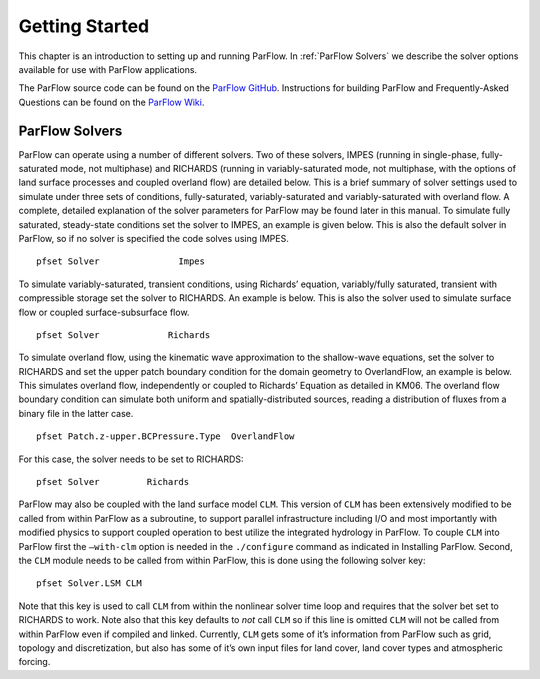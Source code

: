 .. _Getting Started:

Getting Started
===============

This chapter is an introduction to setting up and running ParFlow. In
:ref:`ParFlow Solvers` we describe the solver options available
for use with ParFlow applications.

The ParFlow source code can be found on the `ParFlow GitHub <https://github.com/parflow/parflow>`_. 
Instructions for building ParFlow and Frequently-Asked Questions can be found on the 
`ParFlow Wiki <https://github.com/parflow/parflow/wiki>`_. 

.. _ParFlow Solvers:

ParFlow Solvers
---------------

ParFlow can operate using a number of different solvers. Two of these
solvers, IMPES (running in single-phase, fully-saturated mode, not
multiphase) and RICHARDS (running in variably-saturated mode, not
multiphase, with the options of land surface processes and coupled
overland flow) are detailed below. This is a brief summary of solver
settings used to simulate under three sets of conditions,
fully-saturated, variably-saturated and variably-saturated with overland
flow. A complete, detailed explanation of the solver parameters for
ParFlow may be found later in this manual. To simulate fully saturated,
steady-state conditions set the solver to IMPES, an example is given
below. This is also the default solver in ParFlow, so if no solver is
specified the code solves using IMPES.

::

   pfset Solver               Impes

To simulate variably-saturated, transient conditions, using Richards’
equation, variably/fully saturated, transient with compressible storage
set the solver to RICHARDS. An example is below. This is also the solver
used to simulate surface flow or coupled surface-subsurface flow.

::

   pfset Solver             Richards

To simulate overland flow, using the kinematic wave approximation to the
shallow-wave equations, set the solver to RICHARDS and set the upper
patch boundary condition for the domain geometry to OverlandFlow, an
example is below. This simulates overland flow, independently or coupled
to Richards’ Equation as detailed in KM06. The
overland flow boundary condition can simulate both uniform and
spatially-distributed sources, reading a distribution of fluxes from a
binary file in the latter case.

::

   pfset Patch.z-upper.BCPressure.Type	OverlandFlow

For this case, the solver needs to be set to RICHARDS::

   pfset Solver		Richards

ParFlow may also be coupled with the land surface model ``CLM``. This version of ``CLM`` has been extensively modified to be called 
from within ParFlow as a subroutine, to support parallel infrastructure including I/O and most importantly with modified physics 
to support coupled operation to best utilize the integrated hydrology in ParFlow. To couple ``CLM`` into ParFlow first the ``–with-clm`` 
option is needed in the ``./configure`` command as indicated in Installing ParFlow. Second, the ``CLM`` module needs 
to be called from within ParFlow, this is done using the following solver key::
   
    pfset Solver.LSM CLM

Note that this key is used to call ``CLM`` from within the nonlinear solver time loop and requires that the solver bet set to RICHARDS to work. 
Note also that this key defaults to *not* call ``CLM`` so if this line is omitted ``CLM`` will not be called from within 
ParFlow even if compiled and linked. Currently, ``CLM`` gets some of it’s information from ParFlow such as grid, 
topology and discretization, but also has some of it’s own input files for land cover, land cover types and atmospheric forcing.
